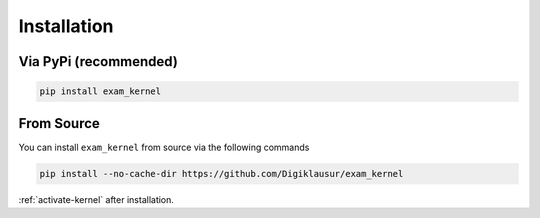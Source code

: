 ============
Installation
============

Via PyPi (recommended)
----------------------

.. code-block:: bash
 
    pip install exam_kernel
    

From Source
-----------

You can install ``exam_kernel`` from source via the following commands

.. code-block:: bash

    pip install --no-cache-dir https://github.com/Digiklausur/exam_kernel


:ref:`activate-kernel` after installation.